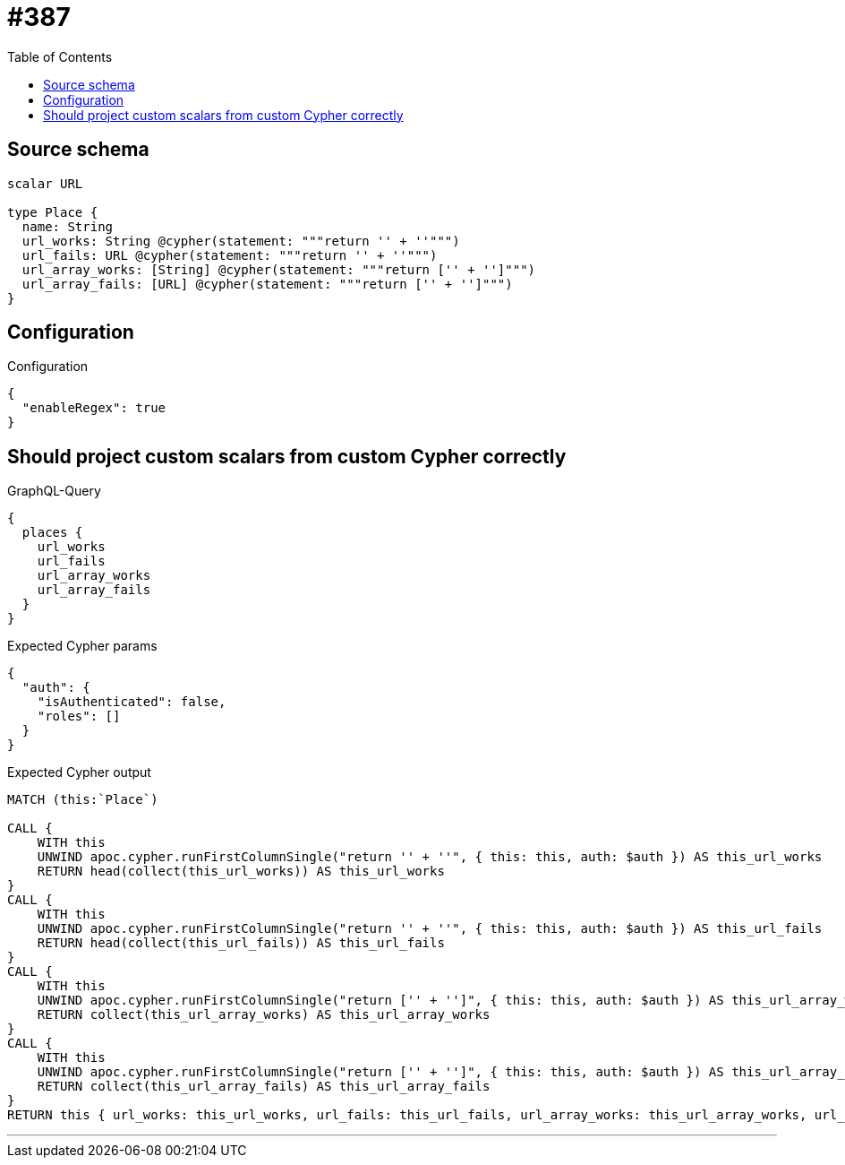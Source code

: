 :toc:

= #387

== Source schema

[source,graphql,schema=true]
----
scalar URL

type Place {
  name: String
  url_works: String @cypher(statement: """return '' + ''""")
  url_fails: URL @cypher(statement: """return '' + ''""")
  url_array_works: [String] @cypher(statement: """return ['' + '']""")
  url_array_fails: [URL] @cypher(statement: """return ['' + '']""")
}
----

== Configuration

.Configuration
[source,json,schema-config=true]
----
{
  "enableRegex": true
}
----
== Should project custom scalars from custom Cypher correctly

.GraphQL-Query
[source,graphql]
----
{
  places {
    url_works
    url_fails
    url_array_works
    url_array_fails
  }
}
----

.Expected Cypher params
[source,json]
----
{
  "auth": {
    "isAuthenticated": false,
    "roles": []
  }
}
----

.Expected Cypher output
[source,cypher]
----
MATCH (this:`Place`)

CALL {
    WITH this
    UNWIND apoc.cypher.runFirstColumnSingle("return '' + ''", { this: this, auth: $auth }) AS this_url_works
    RETURN head(collect(this_url_works)) AS this_url_works
}
CALL {
    WITH this
    UNWIND apoc.cypher.runFirstColumnSingle("return '' + ''", { this: this, auth: $auth }) AS this_url_fails
    RETURN head(collect(this_url_fails)) AS this_url_fails
}
CALL {
    WITH this
    UNWIND apoc.cypher.runFirstColumnSingle("return ['' + '']", { this: this, auth: $auth }) AS this_url_array_works
    RETURN collect(this_url_array_works) AS this_url_array_works
}
CALL {
    WITH this
    UNWIND apoc.cypher.runFirstColumnSingle("return ['' + '']", { this: this, auth: $auth }) AS this_url_array_fails
    RETURN collect(this_url_array_fails) AS this_url_array_fails
}
RETURN this { url_works: this_url_works, url_fails: this_url_fails, url_array_works: this_url_array_works, url_array_fails: this_url_array_fails } AS this
----

'''

